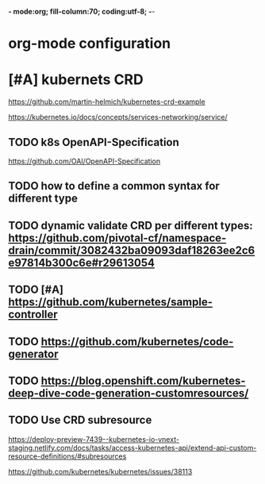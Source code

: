 *- mode:org; fill-column:70; coding:utf-8; -*-
* org-mode configuration
#+STARTUP: overview
#+STARTUP: customtime
#+STARTUP: noalign
#+STARTUP: logdone
#+STARTUP: hidestars
#+TAGS: ARCHIVE(a) WEBPAGE(w) LIFE(l) IMPORTANT(i) Habit(h) Communication(c) Recite(r) noexport(n) Shopping(s) Difficult(d) Target(t) Misc(m) BLOG(b) Family(f)
#+SEQ_TODO: TODO HALF ASSIGN | DONE CANCELED BYPASS DELEGATE DEFERRED
#+DRAWERS: HIDDEN CODE CONF EMAIL WEBPAGE SNIP
#+PRIORITIES: A D C
#+ARCHIVE: %s_done::** Finished Tasks
#+AUTHOR: dennyzhang.com (denny@dennyzhang.com)
#+OPTIONS: toc:3
#+OPTIONS: \n:t ^:nil LaTeX:nil @:nil
#+OPTIONS: creator:nil
#+OPTIONS: timestamp:t
* [#A] kubernets CRD
https://github.com/martin-helmich/kubernetes-crd-example

https://kubernetes.io/docs/concepts/services-networking/service/
** TODO k8s OpenAPI-Specification
 https://github.com/OAI/OpenAPI-Specification

** TODO how to define a common syntax for different type
** TODO dynamic validate CRD per different types: https://github.com/pivotal-cf/namespace-drain/commit/3082432ba09093daf18263ee2c6e97814b300c6e#r29613054
** TODO [#A] https://github.com/kubernetes/sample-controller
** TODO https://github.com/kubernetes/code-generator
** TODO https://blog.openshift.com/kubernetes-deep-dive-code-generation-customresources/
** #  --8<-------------------------- separator ------------------------>8-- :noexport:
** TODO Use CRD subresource
https://deploy-preview-7439--kubernetes-io-vnext-staging.netlify.com/docs/tasks/access-kubernetes-api/extend-api-custom-resource-definitions/#subresources

https://github.com/kubernetes/kubernetes/issues/38113
